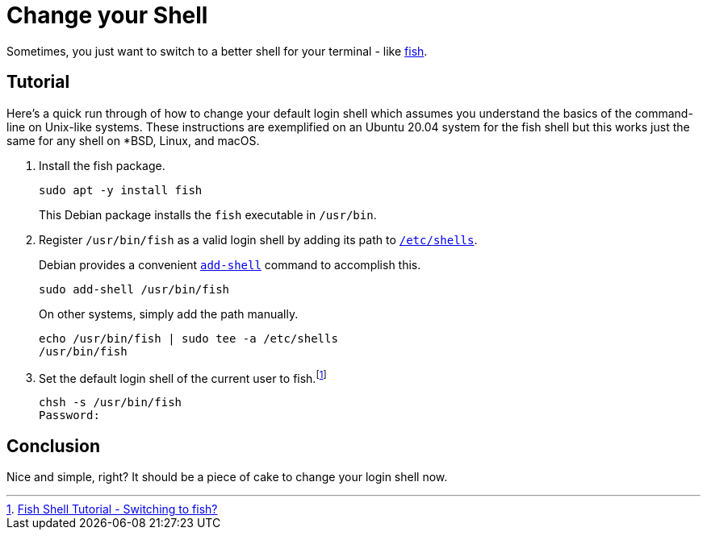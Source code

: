 = Change your Shell
:page-layout:
:page-category: Command-Line
:page-tags: [BSD, fish, Linux, macOS, shell, Ubuntu]

Sometimes, you just want to switch to a better shell for your terminal - like https://fishshell.com/[fish].

== Tutorial

Here's a quick run through of how to change your default login shell which assumes you understand the basics of the command-line on Unix-like systems.
These instructions are exemplified on an Ubuntu 20.04 system for the fish shell but this works just the same for any shell on *BSD, Linux, and macOS.

. Install the fish package.
+
--
[,sh]
----
sudo apt -y install fish
----

This Debian package installs the `fish` executable in `/usr/bin`.
--

. Register `/usr/bin/fish` as a valid login shell by adding its path to https://manpages.debian.org/unstable/manpages/shells.5.en.html[`/etc/shells`].
+
--
Debian provides a convenient https://manpages.debian.org/unstable/debianutils/add-shell.8.en.html[`add-shell`] command to accomplish this.

[,sh]
----
sudo add-shell /usr/bin/fish
----

On other systems, simply add the path manually.

[,sh]
----
echo /usr/bin/fish | sudo tee -a /etc/shells
/usr/bin/fish
----
--

. Set the default login shell of the current user to fish.footnote:[https://fishshell.com/docs/current/tutorial.html#switching-to-fish[Fish Shell Tutorial - Switching to fish?]]
+
[,sh]
----
chsh -s /usr/bin/fish
Password:
----

== Conclusion

Nice and simple, right?
It should be a piece of cake to change your login shell now.
